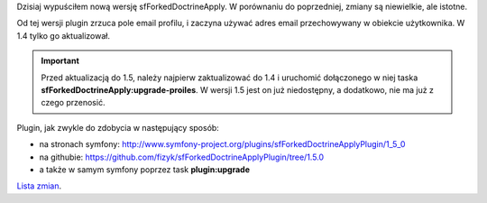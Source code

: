.. title: sfForkedDoctrineApply w wersji 1.5
.. slug: sfforkeddoctrineapply-w-wersji-1-5
.. date: 2010/11/23 21:11:43
.. tags: symfony, plugin, sfForkedDoctrineApply, php, sfDoctrineGuard
.. link:
.. description: Dzisiaj wypuściłem nową wersję sfForkedDoctrineApply. W porównaniu do poprzedniej, zmiany są niewielkie, ale istotne.

Dzisiaj wypuściłem nową wersję sfForkedDoctrineApply. W porównaniu do
poprzedniej, zmiany są niewielkie, ale istotne.

Od tej wersji plugin zrzuca pole email profilu, i zaczyna używać adres
email przechowywany w obiekcie użytkownika. W 1.4 tylko go aktualizował.

.. important::

    Przed aktualizacją do 1.5, należy najpierw zaktualizować do 1.4 i uruchomić dołączonego w niej taska **sfForkedDoctrineApply:upgrade-proiles**. W wersji 1.5 jest on już niedostępny, a dodatkowo, nie ma już z czego przenosić.

Plugin, jak zwykle do zdobycia w następujący sposób:

-  na stronach symfony:
   `http://www.symfony-project.org/plugins/sfForkedDoctrineApplyPlugin/1\_5\_0 <http://www.symfony-project.org/plugins/sfForkedDoctrineApplyPlugin/1_5_0>`_
-  na
   githubie: \ `https://github.com/fizyk/sfForkedDoctrineApplyPlugin/tree/1.5.0 <https://github.com/fizyk/sfForkedDoctrineApplyPlugin/tree/1.5.0>`_
-  a także w samym symfony poprzez task **plugin:upgrade**

`Lista
zmian <https://github.com/fizyk/sfForkedDoctrineApplyPlugin/compare/1.4.1...1.5.0>`_.

